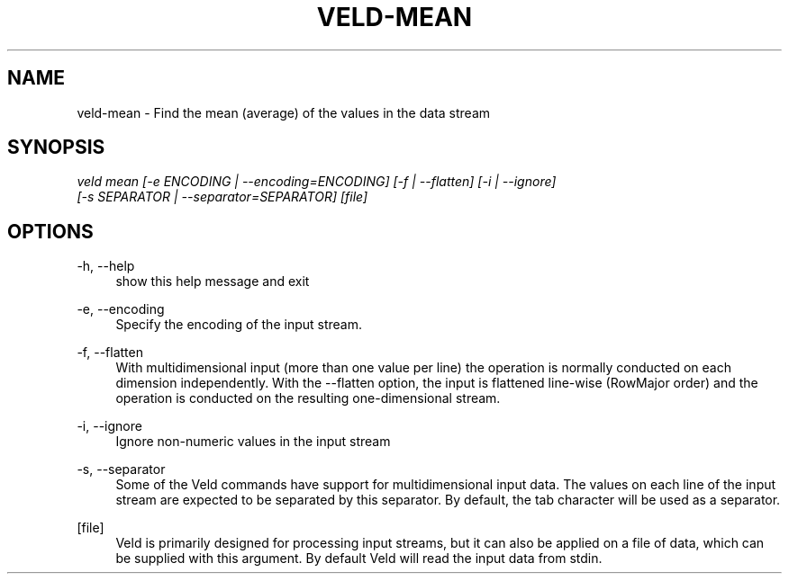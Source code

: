 '\" t
.\"     Title: veld-mean
.\"    Author: Gerrit J.J. van den Burg
.\" Generator: Wilderness <https://pypi.org/project/wilderness>
.\"      Date: 2022-06-26
.\"    Manual: veld Manual
.\"    Source: veld 0.1.3
.\"  Language: English
.\"
.TH "VELD-MEAN" "1" "2022\-06\-26" "Veld 0\&.1\&.3" "Veld Manual"
.\" -----------------------------------------------------------------
.\" * Define some portability stuff
.\" -----------------------------------------------------------------
.\" ~~~~~~~~~~~~~~~~~~~~~~~~~~~~~~~~~~~~~~~~~~~~~~~~~~~~~~~~~~~~~~~~~
.\" http://bugs.debian.org/507673
.\" http://lists.gnu.org/archive/html/groff/2009-02/msg00013.html
.\" ~~~~~~~~~~~~~~~~~~~~~~~~~~~~~~~~~~~~~~~~~~~~~~~~~~~~~~~~~~~~~~~~~
.ie \n(.g .ds Aq \(aq
.el       .ds Aq '
.\" -----------------------------------------------------------------
.\" * set default formatting *
.\" -----------------------------------------------------------------
.\" disable hyphenation
.nh
.\" disable justification
.ad l
.\" -----------------------------------------------------------------
.\" * MAIN CONTENT STARTS HERE *
.\" -----------------------------------------------------------------
.SH "NAME"
veld-mean \- Find the mean (average) of the values in the data stream
.SH "SYNOPSIS"
.sp
.nf
\fIveld mean [\-e ENCODING | \-\-encoding=ENCODING] [\-f | \-\-flatten] [\-i | \-\-ignore]
          [\-s SEPARATOR | \-\-separator=SEPARATOR] [file]
.fi
.sp
.SH "OPTIONS"
.sp
.sp
.sp
\-h, \-\-help
.RS 4
show this help message and exit
.RE
.PP
\-e, \-\-encoding
.RS 4
Specify the encoding of the input stream.
.RE
.PP
\-f, \-\-flatten
.RS 4
With multidimensional input (more than one value per line) the operation is normally conducted on each dimension independently. With the \-\-flatten option, the input is flattened line\-wise (RowMajor order) and the operation is conducted on the resulting one\-dimensional stream.
.RE
.PP
\-i, \-\-ignore
.RS 4
Ignore non\-numeric values in the input stream
.RE
.PP
\-s, \-\-separator
.RS 4
Some of the Veld commands have support for multidimensional input data. The values on each line of the input stream are expected to be separated by this separator. By default, the tab character will be used as a separator.
.RE
.PP
[file]
.RS 4
Veld is primarily designed for processing input streams, but it can also be applied on a file of data, which can be supplied with this argument. By default Veld will read the input data from stdin.
.RE
.PP
.sp